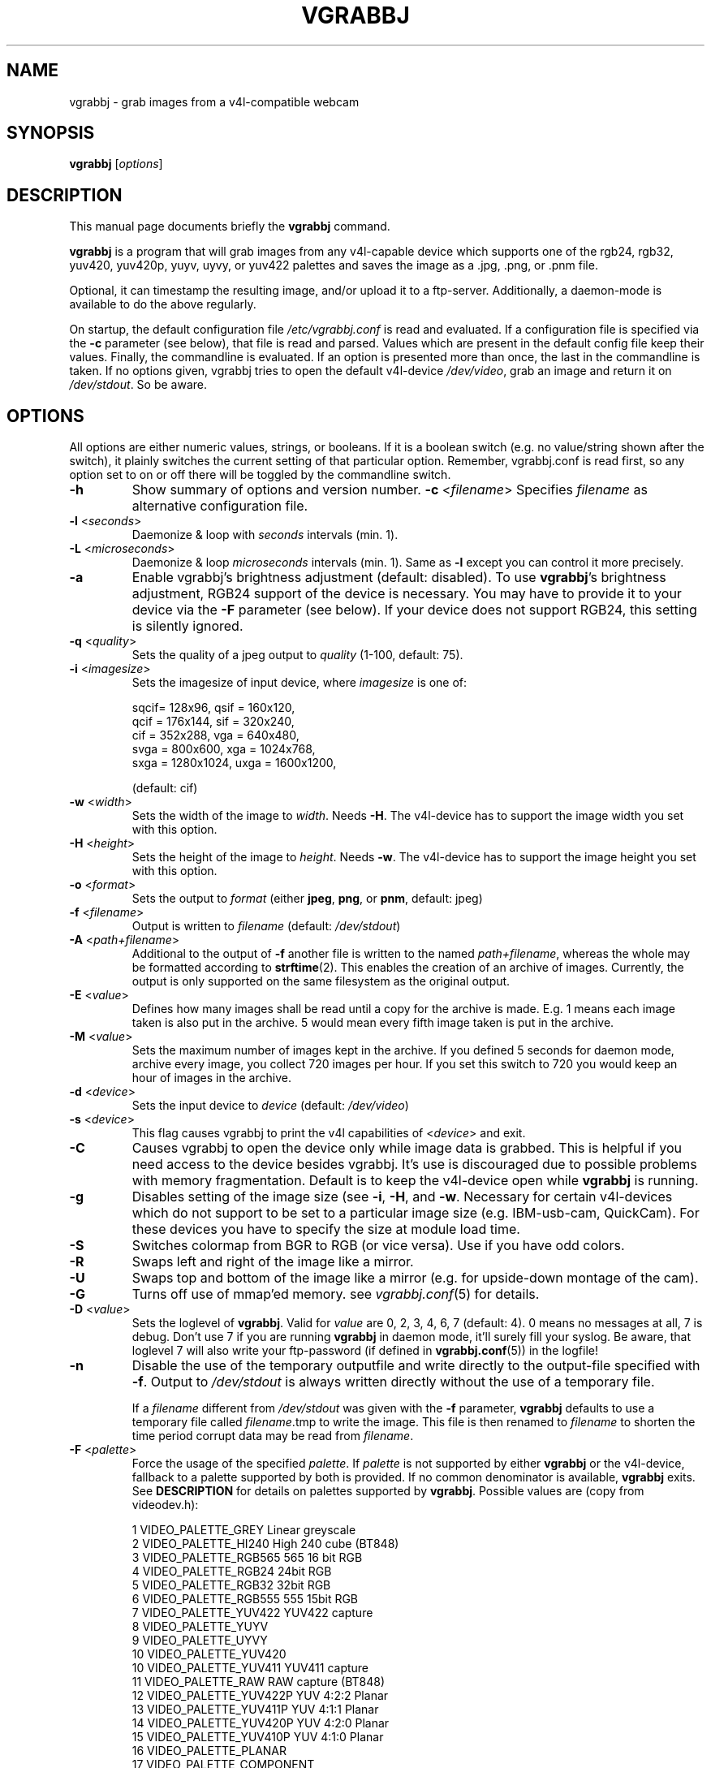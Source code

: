 .\"                                      Hey, EMACS: -*- nroff -*-
.\" First parameter, NAME, should be all caps
.\" Second parameter, SECTION, should be 1-8, maybe w/ subsection
.\" other parameters are allowed: see man(7), man(1)
.TH VGRABBJ 1 "February  24, 2002"
.\" Please adjust this date whenever revising the manpage.
.\"
.\" Some roff macros, for reference:
.\" .nh        disable hyphenation
.\" .hy        enable hyphenation
.\" .ad l      left justify
.\" .ad b      justify to both left and right margins
.\" .nf        disable filling
.\" .fi        enable filling
.\" .br        insert line break
.\" .sp <n>    insert n+1 empty lines
.\" for manpage-specific macros, see man(7)
.SH NAME
vgrabbj \- grab images from a v4l-compatible webcam
.SH SYNOPSIS
.B vgrabbj
.RI [ options ]
.br
.SH DESCRIPTION
This manual page documents briefly the
.B vgrabbj
command.
.PP
.\" TeX users may be more comfortable with the \fB<whatever>\fP and
.\" \fI<whatever>\fP escape sequences to invode bold face and italics, 
.\" respectively.
\fBvgrabbj\fP is a program that will grab images from any v4l-capable 
device which supports one of the rgb24, rgb32, yuv420, yuv420p, yuyv, 
uyvy, or yuv422 palettes and saves the image as a .jpg, .png, or .pnm file. 
.PP
Optional, it can timestamp the resulting image, and/or upload it to 
a ftp-server. Additionally, a daemon-mode is available to do the 
above regularly.
.PP
On startup, the default configuration file \fI/etc/vgrabbj.conf\fP is
read and evaluated. If a configuration file is specified via the
\fB-c\fP parameter (see below), that file is read and parsed. Values
which are present in the default config file keep their values.
Finally, the commandline is evaluated. If an option is presented 
more than once, the last in the commandline is taken.
If no options given, vgrabbj tries to open the default v4l-device
\fI/dev/video\fP, grab an image and return it on \fI/dev/stdout\fP.
So be aware.
.SH OPTIONS
All options are either numeric values, strings, or booleans. If it
is a boolean switch (e.g. no value/string shown after the switch),
it plainly switches the current setting of that particular option. 
Remember, vgrabbj.conf is read first, so any option set to on or 
off there will be toggled by the commandline switch.
.TP
\fB\-h\fP
Show summary of options and version number.
\fB\-c\fP <\fIfilename\fP>
Specifies \fIfilename\fP as alternative configuration file.
.TP
\fB\-l\fP <\fIseconds\fP> 
Daemonize & loop with \fIseconds\fP intervals (min. 1).
.TP
\fB\-L\fP <\fImicroseconds\fP> 
Daemonize & loop \fImicroseconds\fP intervals (min. 1). Same as \fB\-l\fP
except you can control it more precisely.
.TP
\fB\-a\fP 
Enable vgrabbj's brightness adjustment (default: disabled). To use \fBvgrabbj\fP's
brightness adjustment, RGB24 support of the device is necessary. You may
have to provide it to your device via the \fB-F\fP parameter (see below).
If your device does not support RGB24, this setting is silently ignored.
.TP
\fB\-q\fP <\fIquality\fP> 
Sets the quality of a jpeg output to \fIquality\fP (1-100, default: 75).
.TP
\fB\-i\fP <\fIimagesize\fP>
Sets the imagesize of input device, where \fIimagesize\fP is one of: 
.IP
.nf
.ta
 sqcif= 128x96,     qsif = 160x120, 
 qcif = 176x144,    sif  = 320x240, 
 cif  = 352x288,    vga  = 640x480, 
 svga = 800x600,    xga  = 1024x768, 
 sxga = 1280x1024,  uxga = 1600x1200, 
.fi
.IP
(default: cif)
.TP
\fB\-w\fP <\fIwidth\fP>
Sets the width of the image to \fIwidth\fP. Needs \fB\-H\fP.
The v4l-device has to support the image width you set with
this option.
.TP
\fB\-H\fP <\fIheight\fP>
Sets the height of the image to \fIheight\fP. Needs \fB\-w\fP.
The v4l-device has to support the image height you set with
this option.
.TP 
\fB\-o\fP <\fIformat\fP> 
Sets the output to \fIformat\fP (either \fBjpeg\fP, \fBpng\fP, or 
\fBpnm\fP, default: jpeg)
.TP
\fB\-f\fP <\fIfilename\fP>
Output is written to \fIfilename\fP (default: \fI/dev/stdout\fP)
.TP
\fB\-A\fP <\fIpath+filename\fP>
Additional to the output of \fB-f\fP another file is written to the
named \fIpath+filename\fP, whereas the whole may be formatted
according to \fBstrftime\fP(2). This enables the creation of an archive
of images. Currently, the output is only supported on the same
filesystem as the original output.
.TP
\fB\-E\fP <\fIvalue\fP>
Defines how many images shall be read until a copy for the archive
is made. E.g. 1 means each image taken is also put in the archive.
5 would mean every fifth image taken is put in the archive.
.TP
\fB\-M\fP <\fIvalue\fP>
Sets the maximum number of images kept in the archive. If you defined
5 seconds for daemon mode, archive every image, you collect 720 images
per hour. If you set this switch to 720 you would keep an hour of images
in the archive.
.TP
\fB\-d\fP <\fIdevice\fP> 
Sets the input device to \fIdevice\fP (default: \fI/dev/video\fP)
.TP
\fB\-s\fP <\fIdevice\fP>
This flag causes vgrabbj to print the v4l capabilities of <\fIdevice\fP>
and exit. 
.TP
\fB\-C\fP 
Causes vgrabbj to open the device only while image data is grabbed. 
This is helpful if you need access to the device besides vgrabbj. It's
use is discouraged due to possible problems with memory fragmentation.
Default is to keep the v4l-device open while \fBvgrabbj\fP is running.
.TP
\fB\-g\fP
Disables setting of the image size (see \fB\-i\fP, \fB\-H\fP, and 
\fB\-w\fP. Necessary for certain v4l-devices which do not support to be
set to a particular image size (e.g. IBM-usb-cam, QuickCam). For these
devices you have to specify the size at module load time.
.TP
\fB\-S\fP
Switches colormap from BGR to RGB (or vice versa). Use if you have odd
colors.
.TP
\fB\-R\fP
Swaps left and right of the image like a mirror.
.TP
\fB\-U\fP
Swaps top and bottom of the image like a mirror (e.g. for upside-down
montage of the cam).
.TP
\fB\-G\fP
Turns off use of mmap'ed memory. see \fIvgrabbj.conf\fP(5) for details.
.TP
\fB\-D\fP <\fIvalue\fP>
Sets the loglevel of \fBvgrabbj\fP. Valid for \fIvalue\fP are 0, 2, 3, 4, 6, 7
(default: 4). 0 means no messages at all, 7 is debug. Don't use 7 if
you are running \fBvgrabbj\fP in daemon mode, it'll surely fill your
syslog. Be aware, that loglevel 7 will also write your ftp-password
(if defined in \fBvgrabbj.conf\fP(5)) in the logfile!
.TP
\fB\-n\fP
Disable the use of the temporary outputfile and write directly to the
output-file specified with \fB-f\fP. Output to \fI/dev/stdout\fP is always
written directly without the use of a temporary file.
.sp
If a \fIfilename\fP different from \fI/dev/stdout\fP was given with the \fB-f\fP
parameter, \fBvgrabbj\fP defaults to use a temporary file called \fIfilename\fP.tmp
to write the image. This file is then renamed to \fIfilename\fP to shorten the
time period corrupt data may be read from \fIfilename\fP.
.TP
\fB\-F\fP <\fIpalette\fP>
Force the usage of the specified \fIpalette\fP. If \fIpalette\fP is not
supported by either \fBvgrabbj\fP or the v4l-device, fallback to a palette supported
by both is provided. If no common denominator is available, \fBvgrabbj\fP exits. See
\fBDESCRIPTION\fP for details on palettes supported by \fBvgrabbj\fP. Possible values
are (copy from videodev.h):
.IP
.nf
.ta
 1  VIDEO_PALETTE_GREY      Linear greyscale
 2  VIDEO_PALETTE_HI240     High 240 cube (BT848)
 3  VIDEO_PALETTE_RGB565    565 16 bit RGB
 4  VIDEO_PALETTE_RGB24     24bit RGB
 5  VIDEO_PALETTE_RGB32     32bit RGB
 6  VIDEO_PALETTE_RGB555    555 15bit RGB
 7  VIDEO_PALETTE_YUV422    YUV422 capture
 8  VIDEO_PALETTE_YUYV
 9  VIDEO_PALETTE_UYVY
 10 VIDEO_PALETTE_YUV420
 10 VIDEO_PALETTE_YUV411    YUV411 capture
 11 VIDEO_PALETTE_RAW       RAW capture (BT848)
 12 VIDEO_PALETTE_YUV422P   YUV 4:2:2 Planar
 13 VIDEO_PALETTE_YUV411P   YUV 4:1:1 Planar
 14 VIDEO_PALETTE_YUV420P   YUV 4:2:0 Planar
 15 VIDEO_PALETTE_YUV410P   YUV 4:1:0 Planar
 16 VIDEO_PALETTE_PLANAR
 17 VIDEO_PALETTE_COMPONENT
.fi
.IP
(no default, depends on v4l-device)
.TP
\fB\-z\fP <\fIvalue\fP>
\fIvalue\fP images are grabbed and immediately discarded. Only the
last image is written to the output. This might be helpful if your v4l-device
needs to take a couple of images to auto-adjust to the current light.
.TP
\fB\-X\fP
Does not fork daemon process and keeps vgrabbj in daemon mode in foreground,
attached to the terminal. Useful for debugging purpose. Not available in
config file.
.SH HARDWARE CONTROL OPTIONS
.sp
With the following options you can control the hardware settings of your
cam - if it is supported by your cam. Be aware that these options might
break your hardware, as there is no check on what values are available,
allowed, and supported by your hardware.
.TP
\fB\-W\fP <\fIvalue\fP>
Whiteness definition.
.TP
\fB\-r\fP <\fIvalue\fP>
Color definition.
.TP
\fB\-x\fP <\fIvalue\fP>
Contrast definition.
.TP
\fB\-b\fP <\fIvalue\fP>
Brightness definition.
.TP
\fB\-u\fP <\fIvalue\fP>
Hue definition.
.SH TIMESTAMP OPTIONS
.sp
The following options are available only if \fBvgrabbj\fP was compiled with
the freetype library available. If you set any one of these options on the
commandline timestamp will be enabled with default values for all other
options.
.TP
\fB\-e\fP
Switches timestamp to be used or not. Default is off, but may be overridden
by config-file, so just try to enable this switch if there is no timestamp
in the resulting image.
.TP
\fB\-t\fP <\fIfilename\fP> 
The TrueType font to be used for the timestamp
(default \fI/usr/X11R6/lib/X11/fonts/TrueType/Arialn.ttf\fP)
.TP
\fB\-T\fP <\fIsize\fP>
Set the fontsize to \fIsize\fP for timestamp (3-100, default: 12).
.TP
\fB\-p\fP "<\fIformat-str\fP>"
Defines the timestamp. \fIformat-str\fP can be plain text or any
strftime format and has to be enclosed with '""' (default: "%a, %e.
%B %Y \- %T" \- see \fBstrftime\fP(3) for details)
.TP
\fB\-P\fP <\fIvalue\fP>
Alignment of the timestamp in the image. Possible 
\fIvalue\fP:
.IP
.nf
.ta
0 = upper left,    1 = upper right,
2 = lower left,    3 = lower right,
4 = upper center,  5 = lower center
.fi
.IP
(default: 1).
.TP
\fB\-m\fP <\fIvalue\fP>
Defines the blend between font background and image (1-100, default: 60).
.TP
\fB\-B\fP <\fIvalue\fP>
\fIvalue\fP pixels will be used as border around the timestamp string (1-255,
default: 2).
.SH FTP OPTIONS
.P
There are no options for ftp-upload on the command line. This is due to the need
to provide a password which would be visible via the \fBps\fP(1) command. See
\fBvgrabbj.conf\fP for details on how to set-up the ftp-upload option.
Additionally, vgrabbj has to be compiled with libftp support.
.SH BUGS
.P
%F in the archive time-string (year with century) causes memory corruption at a
pentium-machine running vgrabbj (not validated). No further bugs are known at this time.
.SH SEE ALSO
\fBvgrabbj.conf\fP(4), \fBstrftime\fP(3), \fBps\fP(1)
.SH AUTHOR
This manual page was originally written by Michael Janssen 
<janssen@cns.uni.edu>, for the Debian GNU/Linux system and enhanced by 
Jens Gecius <devel@gecius.de>.
